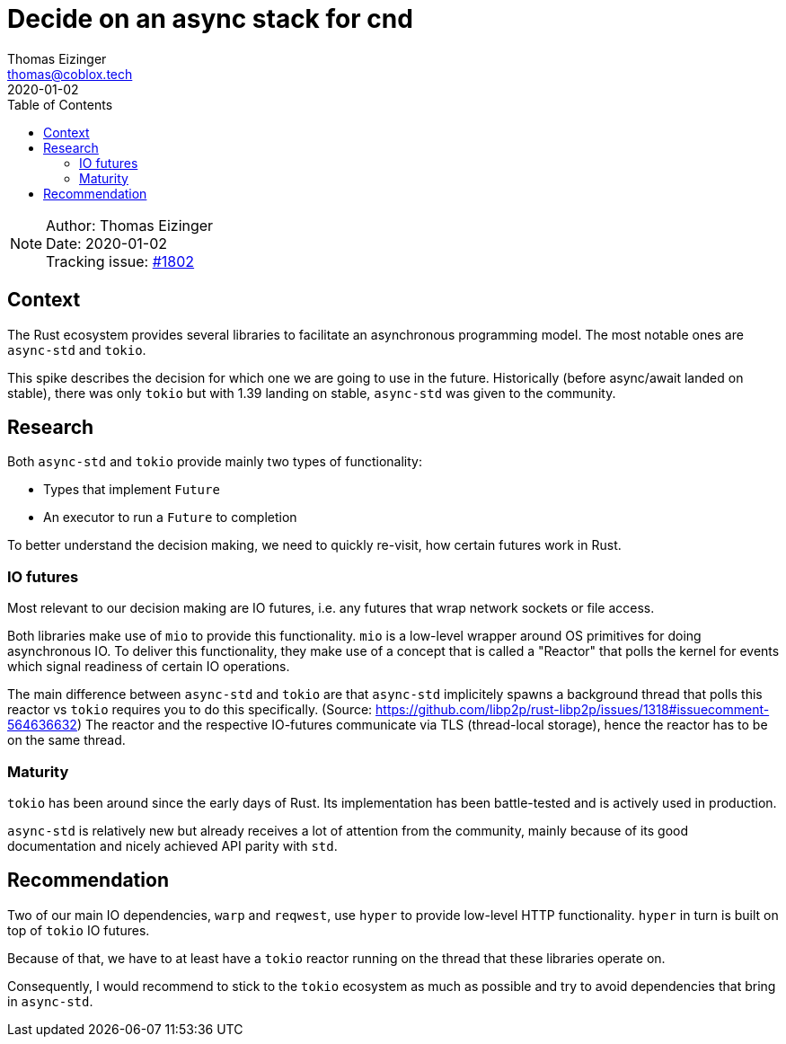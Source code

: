 = Decide on an async stack for cnd
Thomas Eizinger <thomas@coblox.tech>;
:toc:
:revdate: 2020-01-02

NOTE: Author: {authors} +
Date: {revdate} +
Tracking issue: https://github.com/comit-network/comit-rs/issues/1802[#1802]

== Context

The Rust ecosystem provides several libraries to facilitate an asynchronous programming model.
The most notable ones are `async-std` and `tokio`.

This spike describes the decision for which one we are going to use in the future.
Historically (before async/await landed on stable), there was only `tokio` but with 1.39 landing on stable, `async-std` was given to the community.

== Research

Both `async-std` and `tokio` provide mainly two types of functionality:

- Types that implement `Future`
- An executor to run a `Future` to completion

To better understand the decision making, we need to quickly re-visit, how certain futures work in Rust.

=== IO futures

Most relevant to our decision making are IO futures, i.e. any futures that wrap network sockets or file access.

Both libraries make use of `mio` to provide this functionality.
`mio` is a low-level wrapper around OS primitives for doing asynchronous IO.
To deliver this functionality, they make use of a concept that is called a "Reactor" that polls the kernel for events which signal readiness of certain IO operations.

The main difference between `async-std` and `tokio` are that `async-std` implicitely spawns a background thread that polls this reactor vs `tokio` requires you to do this specifically. (Source: https://github.com/libp2p/rust-libp2p/issues/1318#issuecomment-564636632)
The reactor and the respective IO-futures communicate via TLS (thread-local storage), hence the reactor has to be on the same thread.

=== Maturity

`tokio` has been around since the early days of Rust.
Its implementation has been battle-tested and is actively used in production.

`async-std` is relatively new but already receives a lot of attention from the community, mainly because of its good documentation and nicely achieved API parity with `std`.

== Recommendation

Two of our main IO dependencies, `warp` and `reqwest`, use `hyper` to provide low-level HTTP functionality.
`hyper` in turn is built on top of `tokio` IO futures.

Because of that, we have to at least have a `tokio` reactor running on the thread that these libraries operate on.

Consequently, I would recommend to stick to the `tokio` ecosystem as much as possible and try to avoid dependencies that bring in `async-std`.
